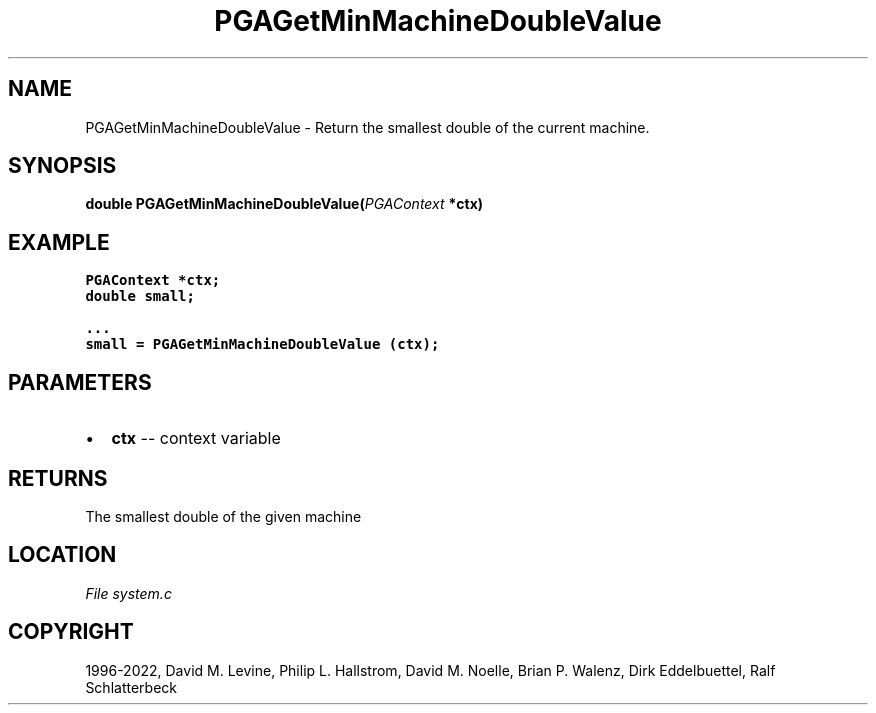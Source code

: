 .\" Man page generated from reStructuredText.
.
.
.nr rst2man-indent-level 0
.
.de1 rstReportMargin
\\$1 \\n[an-margin]
level \\n[rst2man-indent-level]
level margin: \\n[rst2man-indent\\n[rst2man-indent-level]]
-
\\n[rst2man-indent0]
\\n[rst2man-indent1]
\\n[rst2man-indent2]
..
.de1 INDENT
.\" .rstReportMargin pre:
. RS \\$1
. nr rst2man-indent\\n[rst2man-indent-level] \\n[an-margin]
. nr rst2man-indent-level +1
.\" .rstReportMargin post:
..
.de UNINDENT
. RE
.\" indent \\n[an-margin]
.\" old: \\n[rst2man-indent\\n[rst2man-indent-level]]
.nr rst2man-indent-level -1
.\" new: \\n[rst2man-indent\\n[rst2man-indent-level]]
.in \\n[rst2man-indent\\n[rst2man-indent-level]]u
..
.TH "PGAGetMinMachineDoubleValue" "3" "2023-01-09" "" "PGAPack"
.SH NAME
PGAGetMinMachineDoubleValue \- Return the smallest double of the current machine. 
.SH SYNOPSIS
.B double  PGAGetMinMachineDoubleValue(\fI\%PGAContext\fP  *ctx) 
.sp
.SH EXAMPLE
.sp
.nf
.ft C
PGAContext *ctx;
double small;

\&...
small = PGAGetMinMachineDoubleValue (ctx);
.ft P
.fi

 
.SH PARAMETERS
.IP \(bu 2
\fBctx\fP \-\- context variable 
.SH RETURNS
The smallest double of the given machine
.SH LOCATION
\fI\%File system.c\fP
.SH COPYRIGHT
1996-2022, David M. Levine, Philip L. Hallstrom, David M. Noelle, Brian P. Walenz, Dirk Eddelbuettel, Ralf Schlatterbeck
.\" Generated by docutils manpage writer.
.

